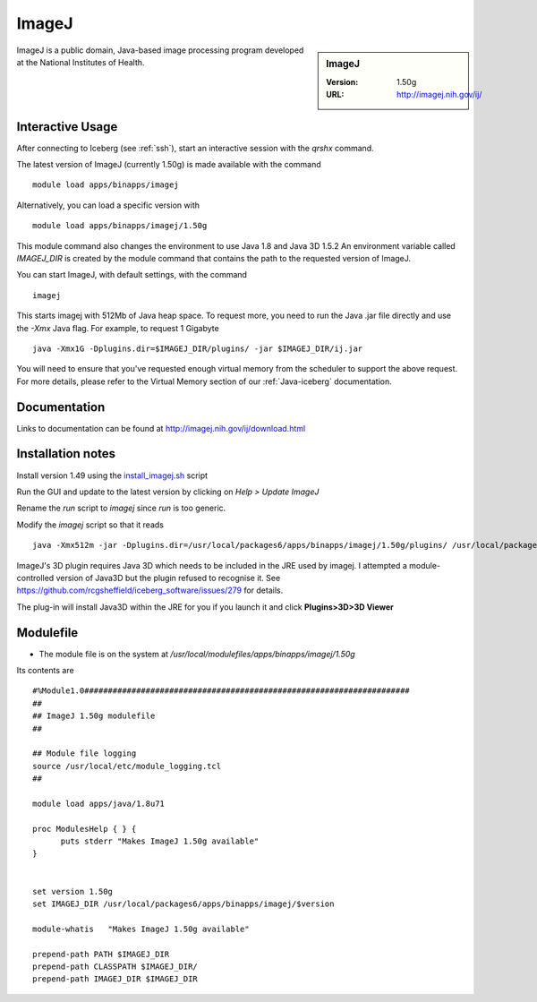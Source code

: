 ImageJ
======

.. sidebar:: ImageJ

   :Version: 1.50g
   :URL: http://imagej.nih.gov/ij/

ImageJ is a public domain, Java-based image processing program developed at the National Institutes of Health.

Interactive Usage
-----------------
After connecting to Iceberg (see :ref:`ssh`),  start an interactive session with the `qrshx` command.

The latest version of ImageJ (currently 1.50g) is made available with the command ::

        module load apps/binapps/imagej

Alternatively, you can load a specific version with ::

        module load apps/binapps/imagej/1.50g

This module command also changes the environment to use Java 1.8 and Java 3D 1.5.2
An environment variable called `IMAGEJ_DIR` is created by the module command that contains the path to the requested version of ImageJ.

You can start ImageJ, with default settings, with the command ::

   imagej

This starts imagej with 512Mb of Java heap space. To request more, you need to run the Java .jar file directly and use the `-Xmx` Java flag. For example, to request 1 Gigabyte ::

    java -Xmx1G -Dplugins.dir=$IMAGEJ_DIR/plugins/ -jar $IMAGEJ_DIR/ij.jar

You will need to ensure that you've requested enough virtual memory from the scheduler to support the above request.
For more details, please refer to the Virtual Memory section of our :ref:`Java-iceberg` documentation.

Documentation
-------------
Links to documentation can be found at http://imagej.nih.gov/ij/download.html

Installation notes
------------------
Install version 1.49 using the `install_imagej.sh <https://github.com/rcgsheffield/iceberg_software/blob/master/software/install_scripts/apps/imagej/1.50g/install_imagej.sh>`_ script

Run the GUI and update to the latest version by clicking on `Help > Update ImageJ`

Rename the `run` script to `imagej` since `run` is too generic.

Modify the `imagej` script so that it reads ::

    java -Xmx512m -jar -Dplugins.dir=/usr/local/packages6/apps/binapps/imagej/1.50g/plugins/ /usr/local/packages6/apps/binapps/imagej/1.50g/ij.jar

ImageJ's 3D plugin requires Java 3D which needs to be included in the JRE used by imagej.
I attempted a module-controlled version of Java3D but the plugin refused to recognise it. See https://github.com/rcgsheffield/iceberg_software/issues/279 for details.

The plug-in will install Java3D within the JRE for you if you launch it and click **Plugins>3D>3D Viewer**

Modulefile
----------
* The module file is on the system at `/usr/local/modulefiles/apps/binapps/imagej/1.50g`

Its contents are ::

  #%Module1.0#####################################################################
  ##
  ## ImageJ 1.50g modulefile
  ##

  ## Module file logging
  source /usr/local/etc/module_logging.tcl
  ##

  module load apps/java/1.8u71

  proc ModulesHelp { } {
        puts stderr "Makes ImageJ 1.50g available"
  }


  set version 1.50g
  set IMAGEJ_DIR /usr/local/packages6/apps/binapps/imagej/$version

  module-whatis   "Makes ImageJ 1.50g available"

  prepend-path PATH $IMAGEJ_DIR
  prepend-path CLASSPATH $IMAGEJ_DIR/
  prepend-path IMAGEJ_DIR $IMAGEJ_DIR
